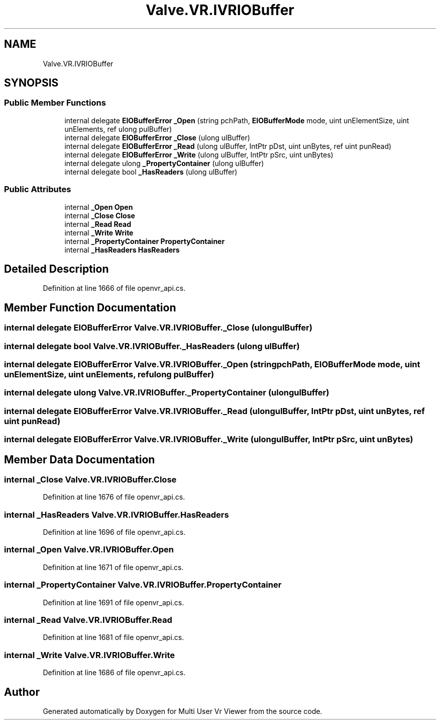 .TH "Valve.VR.IVRIOBuffer" 3 "Sat Jul 20 2019" "Version https://github.com/Saurabhbagh/Multi-User-VR-Viewer--10th-July/" "Multi User Vr Viewer" \" -*- nroff -*-
.ad l
.nh
.SH NAME
Valve.VR.IVRIOBuffer
.SH SYNOPSIS
.br
.PP
.SS "Public Member Functions"

.in +1c
.ti -1c
.RI "internal delegate \fBEIOBufferError\fP \fB_Open\fP (string pchPath, \fBEIOBufferMode\fP mode, uint unElementSize, uint unElements, ref ulong pulBuffer)"
.br
.ti -1c
.RI "internal delegate \fBEIOBufferError\fP \fB_Close\fP (ulong ulBuffer)"
.br
.ti -1c
.RI "internal delegate \fBEIOBufferError\fP \fB_Read\fP (ulong ulBuffer, IntPtr pDst, uint unBytes, ref uint punRead)"
.br
.ti -1c
.RI "internal delegate \fBEIOBufferError\fP \fB_Write\fP (ulong ulBuffer, IntPtr pSrc, uint unBytes)"
.br
.ti -1c
.RI "internal delegate ulong \fB_PropertyContainer\fP (ulong ulBuffer)"
.br
.ti -1c
.RI "internal delegate bool \fB_HasReaders\fP (ulong ulBuffer)"
.br
.in -1c
.SS "Public Attributes"

.in +1c
.ti -1c
.RI "internal \fB_Open\fP \fBOpen\fP"
.br
.ti -1c
.RI "internal \fB_Close\fP \fBClose\fP"
.br
.ti -1c
.RI "internal \fB_Read\fP \fBRead\fP"
.br
.ti -1c
.RI "internal \fB_Write\fP \fBWrite\fP"
.br
.ti -1c
.RI "internal \fB_PropertyContainer\fP \fBPropertyContainer\fP"
.br
.ti -1c
.RI "internal \fB_HasReaders\fP \fBHasReaders\fP"
.br
.in -1c
.SH "Detailed Description"
.PP 
Definition at line 1666 of file openvr_api\&.cs\&.
.SH "Member Function Documentation"
.PP 
.SS "internal delegate \fBEIOBufferError\fP Valve\&.VR\&.IVRIOBuffer\&._Close (ulong ulBuffer)"

.SS "internal delegate bool Valve\&.VR\&.IVRIOBuffer\&._HasReaders (ulong ulBuffer)"

.SS "internal delegate \fBEIOBufferError\fP Valve\&.VR\&.IVRIOBuffer\&._Open (string pchPath, \fBEIOBufferMode\fP mode, uint unElementSize, uint unElements, ref ulong pulBuffer)"

.SS "internal delegate ulong Valve\&.VR\&.IVRIOBuffer\&._PropertyContainer (ulong ulBuffer)"

.SS "internal delegate \fBEIOBufferError\fP Valve\&.VR\&.IVRIOBuffer\&._Read (ulong ulBuffer, IntPtr pDst, uint unBytes, ref uint punRead)"

.SS "internal delegate \fBEIOBufferError\fP Valve\&.VR\&.IVRIOBuffer\&._Write (ulong ulBuffer, IntPtr pSrc, uint unBytes)"

.SH "Member Data Documentation"
.PP 
.SS "internal \fB_Close\fP Valve\&.VR\&.IVRIOBuffer\&.Close"

.PP
Definition at line 1676 of file openvr_api\&.cs\&.
.SS "internal \fB_HasReaders\fP Valve\&.VR\&.IVRIOBuffer\&.HasReaders"

.PP
Definition at line 1696 of file openvr_api\&.cs\&.
.SS "internal \fB_Open\fP Valve\&.VR\&.IVRIOBuffer\&.Open"

.PP
Definition at line 1671 of file openvr_api\&.cs\&.
.SS "internal \fB_PropertyContainer\fP Valve\&.VR\&.IVRIOBuffer\&.PropertyContainer"

.PP
Definition at line 1691 of file openvr_api\&.cs\&.
.SS "internal \fB_Read\fP Valve\&.VR\&.IVRIOBuffer\&.Read"

.PP
Definition at line 1681 of file openvr_api\&.cs\&.
.SS "internal \fB_Write\fP Valve\&.VR\&.IVRIOBuffer\&.Write"

.PP
Definition at line 1686 of file openvr_api\&.cs\&.

.SH "Author"
.PP 
Generated automatically by Doxygen for Multi User Vr Viewer from the source code\&.
